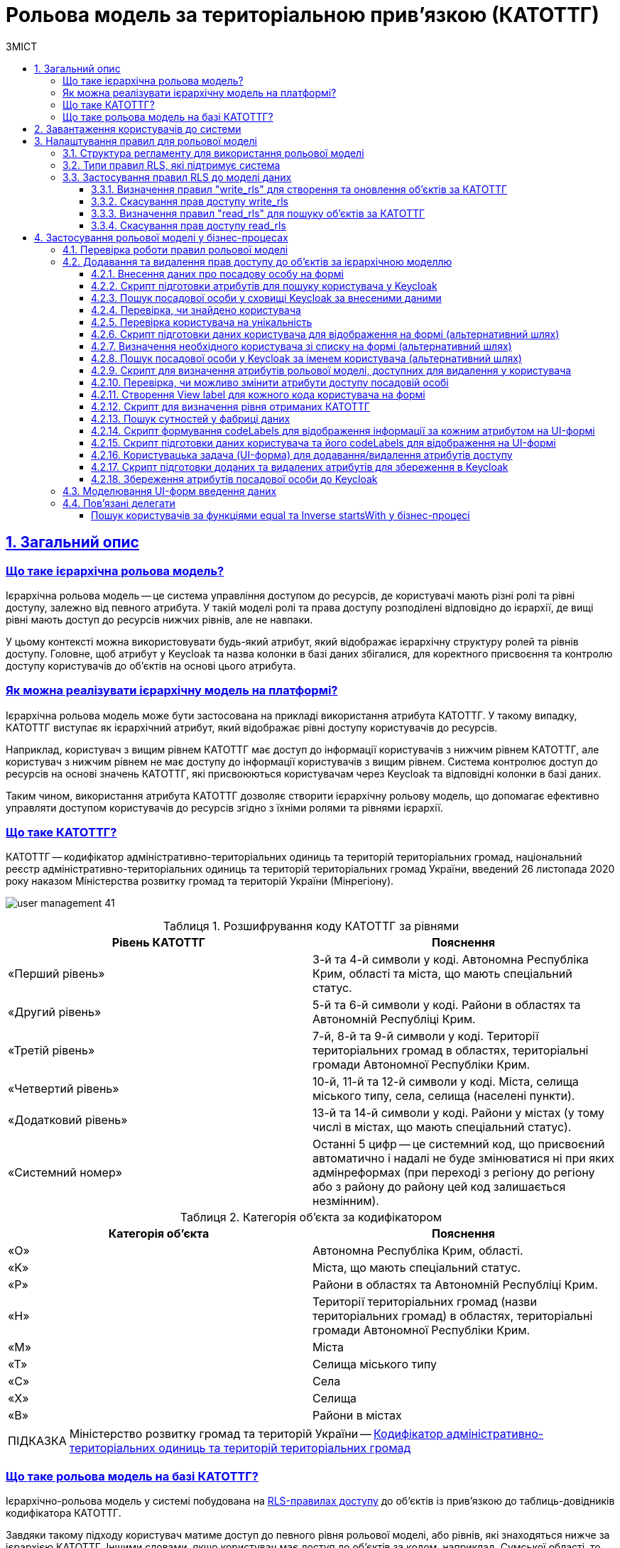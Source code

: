 :toc-title: ЗМІСТ
:toc: auto
:toclevels: 5
:experimental:
:important-caption:     ВАЖЛИВО
:note-caption:          ПРИМІТКА
:tip-caption:           ПІДКАЗКА
:warning-caption:       ПОПЕРЕДЖЕННЯ
:caution-caption:       УВАГА
:example-caption:           Приклад
:figure-caption:            Зображення
:table-caption:             Таблиця
:appendix-caption:          Додаток
:sectnums:
:sectnumlevels: 5
:sectanchors:
:sectlinks:
:partnums:

= Рольова модель за територіальною прив'язкою (КАТОТТГ)

// TODO: Там, де можливо, поприбирати згадування про КАТОТТГ. Зробити док більш універсальним до рольової моделі.

== Загальний опис

// TODO: Спочатку розписати "Що таке ієрархічна рольова модель?"

[what-is-hierarchical-model]
=== Що таке ієрархічна рольова модель?

Ієрархічна рольова модель -- це система управління доступом до ресурсів, де користувачі мають різні ролі та рівні доступу, залежно від певного атрибута. У такій моделі ролі та права доступу розподілені відповідно до ієрархії, де вищі рівні мають доступ до ресурсів нижчих рівнів, але не навпаки.

У цьому контексті можна використовувати будь-який атрибут, який відображає ієрархічну структуру ролей та рівнів доступу. Головне, щоб атрибут у Keycloak та назва колонки в базі даних збігалися, для коректного присвоєння та контролю доступу користувачів до об'єктів на основі цього атрибута.

// TODO: Написати, що ми адресуємо її як приклад з використанням кодів КАТОТТГ

[how-to-implement-hierarchical-model]
=== Як можна реалізувати ієрархічну модель на платформі?

Ієрархічна рольова модель може бути застосована на прикладі використання атрибута КАТОТТГ. У такому випадку, КАТОТТГ виступає як ієрархічний атрибут, який відображає рівні доступу користувачів до ресурсів.

Наприклад, користувач з вищим рівнем КАТОТТГ має доступ до інформації користувачів з нижчим рівнем КАТОТТГ, але користувач з нижчим рівнем не має доступу до інформації користувачів з вищим рівнем. Система контролює доступ до ресурсів на основі значень КАТОТТГ, які присвоюються користувачам через Keycloak та відповідні колонки в базі даних.

Таким чином, використання атрибута КАТОТТГ дозволяє створити ієрархічну рольову модель, що допомагає ефективно управляти доступом користувачів до ресурсів згідно з їхніми ролями та рівнями ієрархії.

// TODO: Далі вказати "Що таке КАТОТТГ"

[what-is-katottg]
=== Що таке КАТОТТГ?

КАТОТТГ -- кодифікатор адміністративно-територіальних одиниць та територій територіальних громад, національний реєстр адміністративно-територіальних одиниць та територій територіальних громад України, введений 26 листопада 2020 року наказом Міністерства розвитку громад та територій України (Мінрегіону).

image:admin:user-management/user-management-41.png[]

.Розшифрування коду КАТОТТГ за рівнями
|===
|Рівень КАТОТТГ |Пояснення

| «Перший рівень»
| 3-й та 4-й символи у коді. Автономна Республіка Крим, області та міста, що мають спеціальний статус.

| «Другий рівень»
|5-й та 6-й символи у коді. Райони в областях та Автономній Республіці Крим.

| «Третій рівень»
| 7-й, 8-й та 9-й символи у коді. Території територіальних громад в областях, територіальні громади Автономної Республіки Крим.

| «Четвертий рівень»
| 10-й, 11-й та 12-й символи у коді. Міста, селища міського типу, села, селища (населені пункти).

| «Додатковий рівень»
| 13-й та 14-й символи у коді. Райони у містах (у тому числі в містах, що мають спеціальний статус).

| «Системний номер»
| Останні 5 цифр -- це системний код, що присвоєний автоматично і надалі не буде змінюватися ні при яких адмінреформах (при переході з регіону до регіону або з району до району цей код залишається незмінним).

|===

.Категорія об'єкта за кодифікатором
|===
| Категорія об'єкта | Пояснення

| «O»
| Автономна Республіка Крим, області.

| «K»
| Міста, що мають спеціальний статус.

| «P»
| Райони в областях та Автономній Республіці Крим.

| «H»
| Території територіальних громад (назви територіальних громад) в областях, територіальні громади Автономної Республіки Крим.

| «M»
| Міста

| «T»
| Селища міського типу

| «C»
| Села

| «X»
| Селища

|«B»
| Райони в містах
|===


// TIP: Довідник КАТОТТГ: https://directory.org.ua/

TIP: Міністерство розвитку громад та територій України -- https://www.minregion.gov.ua/napryamki-diyalnosti/rozvytok-mistsevoho-samovryaduvannya/administratyvno/kodyfikator-administratyvno-terytorialnyh-odynycz-ta-terytorij-terytorialnyh-gromad/[Кодифікатор адміністративно-територіальних одиниць та територій територіальних громад]

// TODO: Далі "Що таке ієрархічна рольова модель на базі КАТОТТГ?"

[what-is-hierarchical-model-based-on-katottg]
=== Що таке рольова модель на базі КАТОТТГ?

Ієрархічно-рольова модель у системі побудована на xref:#rls-rules-types[RLS-правилах доступу] до об'єктів із прив'язкою до таблиць-довідників кодифікатора КАТОТТГ.

Завдяки такому підходу користувач матиме доступ до певного рівня рольової моделі, або рівнів, які знаходяться нижче за ієрархією КАТОТТГ. Іншими словами, якщо користувач має доступ до об'єктів за кодом, наприклад, Сумської області, то відповідно він матиме доступ і до об'єктів в межах усіх адміністративно-територіальних одиниць цієї області (район області, територіальна громада, населений пункт, район міста).

[IMPORTANT]
====
Правила доступу можуть бути встановлені для будь-якої колонки в таблиці, що дозволяє контролювати доступ користувачів до записів на різних рівнях. Для цього, атрибут користувача у Keycloak має збігатися із назвою колонки у базі даних реєстру. Цей принцип застосовується не лише для атрибута `KATOTTG`, але й для будь-якого іншого атрибута.

Завдяки такому підходу, користувачі можуть встановлювати правила для читання, створення та редагування записів, використовуючи різні атрибути. Основна вимога полягає у тому, щоб атрибут в Keycloak відповідав назві колонки в базі даних, що забезпечує належний доступ до ресурсів на основі визначених правил та атрибутів користувачів.
====

== Завантаження користувачів до системи

Ієрархічна рольова модель базується на прив'язці користувачів до відповідних атрибутів доступу. У системі такі атрибути необхідно додати кожному користувачу у сервісі Keycloak. Зробити це можна як у ручному режимі, так і автоматично, при імпорті користувачів (посадових осіб) до системи через файл.

TIP: Детальну інформацію щодо завантаження користувачів до системи ви можете переглянути на сторінках xref:registry-admin/create-users/overview.adoc[].

== Налаштування правил для рольової моделі

Ієрархічно-рольова модель налаштовується на рівні регламенту реєстру в директорії _registry-regulations/data-model_. Для правильної роботи моделі, регламент повинен містити відповідну структуру файлів, описану у розділі xref:#data-model-structure[].

[#data-model-structure]
=== Структура регламенту для використання рольової моделі

. Модель даних реєстру повинна містити 2 основні файли з XML-схемами, які мають відношення до кодифікатора КАТОТТГ. Наприклад:

* _tablesKatottg.xml_ -- схема для таблиць-довідників із кодами КАТОТТГ, а також категорій об'єктів за кодифікатором.
* _populateKatottg.xml_ -- схема із викликом процедур для заповнення таблиць _tablesKatottg.xml_ даними кодифікатора КАТОТТГ.

. Необхідно змоделювати структуру таблиць-представлень (view) в окремому файлі для пошуку об'єктів за КАТОТТГ. Наприклад:
* _createSearchConditionsKatottg.xml_

. Також необхідно створити файл, що міститиме таблиці для операцій з об'єктами за КАТОТТГ у вашому реєстрі. Наприклад:

* _tablesConsent.xml_

. Необхідно додати змодельовані файли-схеми як посилання через директиву `<include file ... />` у файлі _main-liquibase.xml_:
+
.Додавання посилань до файлів у main-liquibase.xml
====
[source,xml]
----
<databaseChangeLog...>

    <include file="data-model/tablesKatottg.xml"/>
    <include file="data-model/populateKatottg.xml" context="pub"/>
    <include file="data-model/createSearchConditionsKatottg.xml"/>
    <include file="data-model/tablesConsent.xml"/>

</databaseChangeLog>
----
====

. Додайте до директорії регламенту _data-model/data-load_ файли-довідники для наповнення створених таблиць-довідників даними. Довідники мають бути у форматі CSV. Вони містять дані кодифікатора з кодами КАТОТТГ за рівнями ієрархії, а також окремо - файл-довідник з позначенням категорій об'єктів КАТОТТГ.

* _Katottg_category.csv_
* _Katottg_level1.csv_
* _Katottg_level2.csv_
* _Katottg_level3.csv_
* _Katottg_level4.csv_
* _Katottg_level5.csv_

+
IMPORTANT: Переконайтеся, що маєте останню версію довідника-кодифікатора. Дані КАТОТТГ публікуються регулярно на сайті https://www.minregion.gov.ua/napryamki-diyalnosti/rozvytok-mistsevoho-samovryaduvannya/administratyvno/kodyfikator-administratyvno-terytorialnyh-odynycz-ta-terytorij-terytorialnyh-gromad/[www.minregion.gov.ua] у форматі _.xls_.

. Наповніть таблиці-довідники даними КАТОТТГ за допомогою функції виклику процедур завантаження даних до БД. Виклик процедури завантаження даних до таблиць довідників виглядає наступним чином:
+
.Виклик процедури завантаження даних до таблиць-довідників
====
----
<changeSet author="registry owner" id="load data to dictionaries">
    <sql ...>

        CALL p_load_table_from_csv('katottg_category', '${dataLoadPath}Katottg_category.csv', array['code','name']);

        CALL p_load_table_from_csv('katottg', '${dataLoadPath}Katottg_level1.csv', array['code','name', 'category'], array['code','name', 'category', 'level::''1''']);

        CALL p_load_table_from_csv('katottg', '${dataLoadPath}Katottg_level2.csv', array['code','name', 'category', 'katottg_parent'],
        array['code','name', 'category', 'level::''2''', 'katottg_parent_id::ref(lookup_col:katottg_parent,ref_table:katottg,ref_col:code,ref_id:katottg_id)']);

        CALL p_load_table_from_csv('katottg', '${dataLoadPath}Katottg_level3.csv', array['code','name', 'category', 'katottg_parent'],
        array['code','name', 'category', 'level::''3''', 'katottg_parent_id::ref(lookup_col:katottg_parent,ref_table:katottg,ref_col:code,ref_id:katottg_id)']);

        CALL p_load_table_from_csv('katottg', '${dataLoadPath}Katottg_level4.csv', array['code','name', 'category', 'katottg_parent'],
        array['code','name', 'category', 'level::''4''', 'katottg_parent_id::ref(lookup_col:katottg_parent,ref_table:katottg,ref_col:code,ref_id:katottg_id)']);

        CALL p_load_table_from_csv('katottg', '${dataLoadPath}Katottg_level5.csv', array['code','name', 'category', 'katottg_parent'],
        array['code','name', 'category', 'level::''5''', 'katottg_parent_id::ref(lookup_col:katottg_parent,ref_table:katottg,ref_col:code,ref_id:katottg_id)']);

    </sql>
</changeSet>
----
====

NOTE: Для зручності виконання операції завантаження даних кодифікатора КАТОТТГ до системи, рекомендуємо розбити файл-кодифікатор на окремі файли за рівнями. Також рекомендуємо відділити колонку "Категорія об'єкта" в окрему таблицю, дані до якої завантажуватимуться окремим файлом.

[#rls-rules-types]
=== Типи правил RLS, які підтримує система

Безпека на рівні рядка (_англ. -- Row-level security або RLS_) -- це механізм контролю доступу до рядків у таблиці бази даних.

RLS допомагає впроваджувати обмеження на доступ до рядка даних. Наприклад, ви можете гарантувати, що співробітники отримають доступ лише до тих рядків даних, які стосуються їх повноважень.

Система використовує RLS-правила для налаштування ієрархічно-рольової моделі на основі кодів КАТОТТГ. Правила застосовуються до _колонок таблиць_, які містять атрибут `katottg`. Налаштування відбувається на рівні моделі даних (Liquibase) у регламенті реєстру -- _registry-regulations/data-model_.

Правила є механізмом перевірки рольової моделі, при якому користувач може здійснювати операції _створення, оновлення, або читання_ даних лише у тому випадку, якщо у нього є права доступу до об'єктів відповідної адміністративно-територіальної одиниці за кодифікатором КАТОТТГ.

Система використовує 4 типи правил перевірки рольової моделі: ::

. `addWriteRule` -- додати права на створення, або оновлення об'єктів у базі даних на основі КАТОТТГ.
. `removeWriteRule` -- видалити права на створення, або оновлення об'єктів у базі даних на основі КАТОТТГ.
. `addReadRule` -- додати права на пошук (читання) інформації про об'єкти в базі даних на основі КАТОТТГ.
. `removeReadRule` -- видалити права на пошук (читання) інформації про об'єкти в базі даних на основі КАТОТТГ.
+
TIP: Детальну інформацію щодо застосування правил перевірки рольової моделі ви можете переглянути у розділі xref:#rls-rules-configuration[].
+
[NOTE]
====
Правила категорії `write` (`write_rls`) використовуються для звичайних операційних таблиць БД реєстру.

Правила категорії `read` (`read_rls`) використовуються для таблиць критеріїв пошуку (Search Conditions), тобто для таблиць-представлень реєстру.
====

[#rls-rules-configuration]
=== Застосування правил RLS до моделі даних

За необхідності застосування рольової моделі до даних реєстру, потрібно на рівні моделі даних Liquibase додати правила рольової моделі -- Row-level Security (RLS).

NOTE: Система вираховує рівень доступу до об'єктів даних за ієрархією, відповідно до встановлених правил RLS. Не потрібно визначати додаткові обмеження на рівні регламенту у бізнес-процесах.

Після створення таблиць, таблиць-представлень (view), таблиць довідників, а також наповнення їх даними КАТОТТГ, можна застосовувати правила рольової моделі у сценаріях відповідного реєстру.

==== Визначення правил "write_rls" для створення та оновлення об'єктів за КАТОТТГ

. Для прикладу, створіть таблицю для опрацювання заявок (взаємодія з об'єктами у БД) за рольовою моделлю з умовною назвою `request_by_katottg`.
+
.Створення таблиці для опрацювання заявок за рольовою моделлю
====
[source,xml]
----
<changeSet id="table request by katottg" author="registry owner">
    <createTable tableName="request_by_katottg" ext:historyFlag="true" remarks="Заявки рольової моделі">
        <column name="request_by_katottg_id" type="UUID" defaultValueComputed="uuid_generate_v4()">
            <constraints nullable="false" primaryKey="true" primaryKeyName="pk_request_by_katottg_id"/>
        </column>
        <column name="name" type="TEXT">
            <constraints nullable="false"/>
        </column>
    </createTable>
</changeSet>
----
====

. Додайте до цієї таблиці додатковий стовпець `"katottg"`:
+
.Додавання колонки `katottg` до таблиці в моделі даних
====
[source, xml]
----
<column name="katottg" type="TEXT">
    <constraints nullable="false"/>
</column>
----
====
+
.Фінальний вигляд таблиці `request_by_katottg` у моделі даних
====
[source, xml]
----
<changeSet id="table request by katottg" author="registry owner">
    <createTable tableName="request_by_katottg" ext:historyFlag="true" remarks="Заяви рольової моделі">
        <column name="request_by_katottg_id" type="UUID" defaultValueComputed="uuid_generate_v4()">
            <constraints nullable="false" primaryKey="true" primaryKeyName="pk_request_by_katottg_id"/>
        </column>
        <column name="name" type="TEXT">
            <constraints nullable="false"/>
        </column>
        <column name="katottg" type="TEXT">
            <constraints nullable="false"/>
        </column>
    </createTable>
</changeSet>
----
====

. Для цієї таблиці як окремий `<changeSet...>` необхідно додати правила рольової моделі (RLS) -- `write_rls`, тобто надання привілеїв доступу до створення, або оновлення об'єктів за рольовою моделлю.
+
TIP: `write_rls` -- правила перевірки рольової моделі, при яких користувач може здійснювати операції створення та оновлення даних лише у тому випадку, якщо він має права доступу до певного об'єкта відповідної адміністративно-територіальної одиниці за кодифікатором КАТОТТГ (область, район області, територіальна громада області тощо).
+
.Додавання правил write_rls до таблиці `request_by_katottg`
====
[source, xml]
----
<changeSet id="request by katottg rls1" author="registry owner">
    <ext:rls name="write_rls1">
        <ext:addWriteRule name="writeRule1" jwtAttribute="katottg" checkColumn="katottg" checkTable="request_by_katottg"/>
    </ext:rls>
</changeSet>
----

* `<ext:rls name="write_rls1">` -- атрибут назви правила для рольової моделі.

* `<ext:addWriteRule ... />` -- тип правила для надання прав запису та оновлення об'єктів за КАТОТТГ.

* `name="writeRule1"` -- атрибут назви правила `addWriteRule`.

* `jwtAttribute="katottg"` -- JWT-атрибут. Система перевіряє цей атрибут і автоматично вичитує, які привілеї та права має користувач і відповідно до цих привілеїв показує лише ті об'єкти, до яких він має доступ. Всі інші об'єкти фабрика даних не повертатиме.
+
NOTE: Фабрика даних може прийняти будь-яке значення атрибута `jwtAttribute`, та завантажити користувачів можна лише зі значенням `jwtAttribute="katottg"`.

* `checkTable="request_by_katottg"` -- атрибут визначає, що необхідно перевіряти таблицю `request_by_katottg`.

* `checkColumn="katottg"` -- атрибут визначає, що необхідно перевіряти колонку `katottg` таблиці `request_by_katottg`.
====

+
[CAUTION]
====
В одному changeSet можна додати одне та більше правил лише одного типу. Для різних типів правил використовуйте різні changeSet. Наприклад:

[source, xml]
----
<changeSet author="registry owner" id="create write_rls rule1">
    <ext:rls name="write_rls10">
        <ext:addWriteRule name="writeRule1" ... />
        <ext:addWriteRule name="writeRule2" ... />
        <ext:addWriteRule name="writeRule3" ... />
    </ext:rls>
</changeSet>
----

Детальну інформацію щодо типів RLS-правил у системі ви можете переглянути у розділі xref:#rls-rules-types[].
====
+
NOTE: Імена для правил мають бути унікальними.
+
NOTE: Якщо на рівні моделі даних встановлено правило певного типу, наприклад, `addWriteRule`, але користувач не має призначеного атрибута KATOTTG у сервісі Keycloak, то такий користувач не матиме доступу до об'єктів у базі даних взагалі.

[#remove-write-rule]
==== Скасування прав доступу write_rls

Скасувати права доступу `write_rls` можна за допомогою правила видалення `removeWriteRule` в окремому changeSet:

.Видалення правил write_rls з таблиці `request_by_katottg`
====
[source, xml]
----
<changeSet id="request by katottg rls1" author="registry owner">
    <ext:rls name="write_rls1">
        <ext:removeWriteRule name="writeRule1" />
    </ext:rls>
</changeSet>
----
====

==== Визначення правил "read_rls" для пошуку об'єктів за КАТОТТГ

Розглянемо випадок, коли необхідно виконувати пошук за 2-ма критеріями у певній таблиці, наприклад `request_by_katottg`.

В такому разі необхідно: ::

. Змоделювати відповідні представлення (Search Conditions) для кожного типу пошуку:

* `<ext:createSearchCondition name="get_requests_by_katottg">` -- пошук за КАТОТТГ.
* `<ext:createSearchCondition name="get_requests_by_name">` -- пошук за назвою об'єкта.
+
.Створення представлення для пошуку за параметром katottg
====
[source,xml]
----
<changeSet author="registry owner" id="create SC get_requests_by_katottg">
    <ext:createSearchCondition name="get_requests_by_katottg">
        <ext:table name="request_by_katottg">
            <ext:column name="request_by_katottg_id"/>
            <ext:column name="name"/>
            <ext:column name="katottg" searchType="startsWith" />
        </ext:table>
    </ext:createSearchCondition>
</changeSet>
----

В такому випадку необхідно обов'язково вказати додатковий атрибут `searchType="startsWith"` для конкретної колонки пошуку (тут -- `column name="katottg"`).
====
+
.Створення представлення для пошуку за параметром name
====
[source,xml]
----
<changeSet author="registry owner" id="create SC get_requests_by_name">
    <ext:createSearchCondition name="get_requests_by_name">
        <ext:table name="request_by_katottg">
            <ext:column name="request_by_katottg_id"/>
            <ext:column name="name" searchType="startsWith"/>
            <ext:column name="katottg"/>
        </ext:table>
    </ext:createSearchCondition>
</changeSet>
----

В такому випадку необхідно обов'язково вказати додатковий атрибут `searchType="startsWith"` для конкретної колонки пошуку (тут -- `column name="name"`).
====
+
Далі необхідно встановити правила рольової моделі для операцій читання.

[start=2]
. Додайте правила `read_rls` до представлень `get_requests_by_katottg` та `get_requests_by_name`.
+
[IMPORTANT]
====
У правилах для таблиць-представлень необхідно до назви представлення додавати суфікс `_v`. Наприклад:

[source,xml]
----
<ext:rls name="some-rls-name">
    <ext:addReadRule name="readRule1" jwtAttribute="katottg" checkColumn="katottg" checkTable="get_requests_by_katottg_v"/>
</ext:rls>
----
====

+
.Додавання правил read_rls до представлення get_requests_by_katottg
====
[source, xml]
----
<changeSet author="registry owner" id="create read_rls rule1">
    <ext:rls name="read_rls1">
        <ext:addReadRule name="readRule1" jwtAttribute="katottg" checkColumn="katottg" checkTable="get_requests_by_katottg_v"/>
        <ext:addReadRule name="readRule2" jwtAttribute="katottg" checkColumn="katottg" checkTable="get_requests_by_name_v"/>
    </ext:rls>
</changeSet>
----

* `<ext:rls name="read_rls1">` -- атрибут назви набору правил для рольової моделі.

* `<ext:addReadRule ... />` -- тип правила для надання прав запису та оновлення об'єктів за КАТОТТГ.

* `name="readRule1"` -- атрибут назви правила `addReadRule` для представлення `get_requests_by_katottg_v`.

* `name="readRule2"` -- атрибут назви правила `addReadRule` для представлення `get_requests_by_name_v`.

* `jwtAttribute="katottg"` -- JWT-атрибут. Система перевіряє цей атрибут і автоматично вичитує, які привілеї та права має користувач і відповідно до цих привілеїв показує лише ті об'єкти, до яких він має доступ. Всі інші об'єкти фабрика даних не повертатиме.
+
NOTE: Фабрика даних може прийняти будь-яке значення атрибута `jwtAttribute`, та завантажити користувачів можна лише зі значенням `jwtAttribute="katottg"`.

* `checkTable="get_requests_by_name_v"` -- атрибут визначає, що необхідно перевіряти представлення `get_requests_by_katottg_v`.

* `checkColumn="katottg"` -- атрибут визначає, що необхідно перевіряти колонку `katottg` представлення `get_requests_by_katottg_v`.

* `checkTable="get_requests_by_name_v"` -- атрибут визначає, що необхідно перевіряти представлення `get_requests_by_name_v`.

* `checkColumn="katottg"` -- атрибут визначає, що необхідно перевіряти колонку `katottg` представлення `get_requests_by_name_v`.
====

+
[CAUTION]
====
В одному changeSet можна додати одне та більше правил лише одного типу. Для різних типів правил використовуйте різні changeSet. Наприклад:

[source, xml]
----
<changeSet author="registry owner" id="create read_rls rule1">
    <ext:rls name="read_rls10">
        <ext:addReadRule name="readRule1" ... />
        <ext:addReadRule name="readRule2" ... />
        <ext:addReadRule name="readRule3" ... />
    </ext:rls>
</changeSet>
----

Детальну інформацію щодо типів RLS-правил у системі ви можете переглянути у розділі xref:#rls-rules-types[].
====
+
NOTE: Імена для правил мають бути унікальними.
+
NOTE: Якщо на рівні моделі даних встановлено правило певного типу, наприклад, `addReadRule`, але користувач не має призначеного атрибута KATOTTG у сервісі Keycloak, то такий користувач не матиме доступу до об'єктів у базі даних взагалі.

==== Скасування прав доступу read_rls

Скасувати права доступу `read_rls` можна за допомогою правила видалення `removeReadRule` в окремому changeSet:

.Видалення правил read_rls з таблиці `get_requests_by_katottg`
====
[source, xml]
----
<changeSet id="request by katottg rls1" author="registry owner">
    <ext:rls name="read_rls1">
        <ext:removeReadRule name="readRule1" />
    </ext:rls>
</changeSet>
----
====

== Застосування рольової моделі у бізнес-процесах

=== Перевірка роботи правил рольової моделі

Перевірити роботу RLS-правил ієрархічної рольової моделі можна, наприклад, через бізнес-процес. Використовуйте приклади тестових процесів, які демонструють таких правил:

* [*] link:{attachmentsdir}/registry-admin/hierarchical-model/read-update-objects-based-on-hierarchical-model.bpmn[Перегляд-редагування заявок за рольовою моделлю]

* [*] link:{attachmentsdir}/registry-admin/hierarchical-model/create-object-based-on-hierarchical-model.bpmn[Створення заявки за рольовою моделлю]

=== Додавання та видалення прав доступу до об'єктів за ієрархічною моделлю

Розглянемо бізнес-процес розширення та видалення прав доступу до певних об'єктів у базі даних із застосуванням логіки роботи ієрархічної рольової моделі.

У нашому прикладі як окремий випадок застосування ієрархічної моделі представлено використання атрибутів КАТОТТГ у посадових осіб реєстру. Процес є досить великим та складним, використовує переважно скриптові та сервісні задачі, тому зупинимося на його основних моментах, для того, щоб ви змогли використати подані приклади при побудові власних моделей.

[TIP]
====
Скористайтеся готовою схемою бізнес-процесу для безпосереднього поглиблення у деталі:

* [*] link:{attachmentsdir}/registry-admin/hierarchical-model/change-user-katottg-bp.bpmn[_change-user-katottg-bp.bpmn_]

Скопіюйте вміст _.bpmn_-файлу та вставте на вкладці [.underline]#Код# у розділі [.underline]#Моделі процесів# [.underline]#Кабінету адміністратора регламентів#.
====

'''

[#addUserDataActivity]
==== Внесення даних про посадову особу на формі

На першій користувацькій формі внесіть дані про посадову особу, якій необхідно змінити [.underline]#атрибути, що використовуються в ієрархічній моделі# (_тут_ -- `KATOTTG`). Ці дані надалі будуть використані для пошуку користувача у Keycloak.

. Створіть [.underline]#користувацьку задачу# (*User Task*).
. Застосуйте [.underline]#шаблон делегата# зі списку доступних -- *User Form* (користувацька форма).
. У полі `Name` введіть [.underline]#бізнес-назву задачі#. Наприклад, `Внести дані про посадову особу`.
. У полі `*ID*` визначте [.underline]#ідентифікатор задачі#. Його ви зможете використовувати надалі у скриптах. Наприклад, `addUserDataActivity`.
. У полі `*Form key*` введіть [.underline]#службову назву UI-форми#, з якої передаватимуться дані до бізнес-процесу. Наприклад, `search-for-user-by-edrpou-and-drfo`. Бізнес-процес пов'язаний з формою за цим значенням.
+
За назвою можна зрозуміти, що ця форма дозволяє виконати пошук користувача за атрибутами `edrpou` та `drfo`.

. У полі `Assignee` передайте [.underline]#токен ініціатора процесу# -- `${initiator}`.

+
image::registry-admin/hierarchical-model/hierarchical-model-bp-1.png[]

Отримані процесом дані передаються до скриптової задачі для подальшого опрацювання.

[#script-search-user-in-keycloak]
==== Скрипт підготовки атрибутів для пошуку користувача у Keycloak

Атрибути `edrpou` та `drfo` передаються з користувацької задачі xref:#addUserDataActivity[addUserDataActivity] до скрипт-задачі. Тут скрипт формує `MAP` атрибутів (ключі-значення) у вигляді змінної `attributes` та передає їх до наступної задачі, яка використовуватиме передані ключі та значення як вхідні параметри запита до Keycloak.

. Створіть скрипт-задачу (*Script Task*).
. У полі `Name` введіть назву задачі. Наприклад, `Підготовка атрибутів для пошуку`.
. У полі `*Script*` відкрийте [.underline]#Редактор скриптів# та напишіть Groovy-скрипт для обробки даних, отриманих з форми. Використовуйте функцію `*submission()*` для передачі параметрів з UI-форми.
. Збережіть скрипт.

+
image::registry-admin/hierarchical-model/hierarchical-model-bp-2.png[]
+
image::registry-admin/hierarchical-model/hierarchical-model-bp-3.png[]

Отже, ключі та значення параметрів, введених на формі (тут -- `edrpou` та `drfo`) зберігаються до змінної `*attributes*` у вигляді рядка та передаються до xref:#service-search-user-in-keycloak[сервісної задачі для формування запита до Keycloak].

[#service-search-user-in-keycloak]
==== Пошук посадової особи у сховищі Keycloak за внесеними даними

Змінна `*attributes*` передається до цієї сервісної задачі та використовує ключі та значення, що у ній збережені, як вхідні параметри запита до БД Keycloak.

. Створіть сервісну задачу (*Service Task*).
. У полі `Name` введіть назву задачі. Наприклад, `Пошук посадової особи за внесеними даними`.
. Застосуйте [.underline]#шаблон делегата# зі списку доступних -- *Get extended officer users by attributes from keycloak*. Делегат є інтеграційним конектором для отримання даних про користувача за атрибутами з Keycloak.
. У полі `Attributes` вкажіть вхідні параметри запита для пошуку користувача у Keycloak за його атрибутами -- `${attributes.value}`.
+
TIP: Змінна `attributes` визначена у  xref:#script-search-user-in-keycloak[попередньому скрипті] й передана до цієї сервісної задачі.

. У полі `Result variable` вкажіть змінну результату, до якої необхідно зберегти дані (ПІБ) отриманої посадової особи, -- `officers`.

image::registry-admin/hierarchical-model/hierarchical-model-bp-4.png[]

==== Перевірка, чи знайдено користувача

Далі виконується перевірка та розгалуження процесу (альтернативний шлях).

Якщо посадову особу не знайдено, то користувач отримує валідаційну помилку, а процес повертається до найпершої форми внесення даних за альтернативним потоком.

image::registry-admin/hierarchical-model/hierarchical-model-bp-5.png[]

Якщо посадову особу знайдено, то виконується основний потік процесу.

image::registry-admin/hierarchical-model/hierarchical-model-bp-6.png[]

==== Перевірка користувача на унікальність

Якщо посадову особу знайдено, то виконується додаткова перевірка на унікальність та розгалуження процесу.

Якщо користувач унікальний, то виконується основний потік, і процес переходить до виконання наступного скрипту.

image::registry-admin/hierarchical-model/hierarchical-model-bp-7.png[]

Якщо користувач не унікальний, процес виконується за альтернативним шляхом.

image::registry-admin/hierarchical-model/hierarchical-model-bp-8.png[]

==== Скрипт підготовки даних користувача для відображення на формі (альтернативний шлях)

Якщо користувач не унікальний, необхідно вивести дані на UI-форму, де можна буде визначити унікального користувача зі списку. Для цього використовується Groovy-скрипт та JUEL-функція `submission()`. Тут скрипт формує об'єкт зі списком користувачів та передає його як змінну `formData` на UI-форму користувача у форматі `application/json`.

. Створіть скрипт-задачу (*Script Task*).
. У полі `Name` введіть назву задачі. Наприклад, `Підготовка даних для відображення`.
. У полі `*Script*` відкрийте [.underline]#Редактор скриптів# та напишіть Groovy-скрипт для обробки отриманих даних. Використовуйте функцію `*submission()*` для передачі параметрів на UI-форму.
. Збережіть скрипт.
+
image::registry-admin/hierarchical-model/hierarchical-model-bp-9.png[]
+
image::registry-admin/hierarchical-model/hierarchical-model-bp-10.png[]

З переданого на форму списку можна буде визначити унікального користувача.

[#selectUserActivity]
==== Визначення необхідного користувача зі списку на формі (альтернативний шлях)

На цю форму передається список посадових осіб, з яких необхідно обрати одного унікального для подальшого використання у процесі. Список передається із попередньої скрипт-задачі та використовується як змінна `*formData*` у полі `*Form data pre-population*`.

. Створіть [.underline]#користувацьку задачу# (*User Task*).
. Застосуйте [.underline]#шаблон делегата# зі списку доступних -- *User form* (користувацька форма).
. У полі `Name` введіть [.underline]#бізнес-назву задачі#. Наприклад, `Обрати зі списку посадову особу з потрібним ПІБ`.
. У полі `*ID*` визначте [.underline]#ідентифікатор задачі#. Його ви зможете використовувати надалі у скриптах. Наприклад, `selectUserActivity`.
. У полі `*Form key*` введіть [.underline]#службову назву UI-форми#, з якої передаватимуться дані до бізнес-процесу. Наприклад, `choose-officer-from-list`. Бізнес-процес пов'язаний з формою за цим значенням.

. У полі `Assignee` передайте [.underline]#токен ініціатора процесу# -- `${initiator}`.
+
image::registry-admin/hierarchical-model/hierarchical-model-bp-11.png[]
image::registry-admin/hierarchical-model/hierarchical-model-bp-12.png[]

==== Пошук посадової особи у Keycloak за іменем користувача (альтернативний шлях)

Сервісна задача отримує ім'я (`username`) конкретної посадової особи з попередньої користувацької задачі (форми) за допомогою функції `submission()` та використовує його як вхідний параметр для запита до Keycloak. В результаті ми отримуємо 1-го унікального користувача та його атрибути. Відповідь зберігаємо до змінної `userByUsername` -- її ми використаємо у наступному скрипті.

. Створіть сервісну задачу (*Service Task*).
. У полі `Name` введіть назву задачі. Наприклад, `Пошук посадової особи у Keycloak за іменем користувача`.
. Застосуйте [.underline]#шаблон делегата# зі списку доступних -- *Get officer user by username*. Делегат є інтеграційним конектором для отримання даних про користувача за його іменем (`username`) з Keycloak.
. У полі `Username` вкажіть ім'я користувача, обраного зі списку на xref:#selectUserActivity[попередній формі]. Для цього ви можете використати функцію `${submission('selectUserActivity').formData.prop('userSelected').prop('username').value()}`.

. У полі `Result variable` вкажіть змінну результату, до якої необхідно зберегти дані отриманої посадової особи, -- `userByUsername`.
+
image::registry-admin/hierarchical-model/hierarchical-model-bp-13.png[]

[#script-codes-to-delete]
==== Скрипт для визначення атрибутів рольової моделі, доступних для видалення у користувача

Розглянемо покроково представлений у цій задачі скрипт. Головне, що він визначає, -- які коди КАТОТТГ ініціатор (виконавець) процесу може видалити в іншої посадової особи. Тобто виконується звірка атрибутів двох користувачів та прибираються зайві значення, а лишаються та виводяться на наступній користувацькій формі лише ті, над якими виконавець процесу може проводити зміни.

. Створіть скрипт-задачу (*Script Task*).
. У полі `Name` введіть назву задачі. Наприклад, `Визначення КАТОТТГ, доступих для видалення`.
. У полі `*Script*` відкрийте [.underline]#Редактор скриптів# та напишіть Groovy-скрипт для обробки отриманих даних.
. Збережіть скрипт.
+
image::registry-admin/hierarchical-model/hierarchical-model-bp-14-1.png[]

.. Скрипт дозволяє отримати усі значення атрибута `KATOTTG` певного користувача та зберігає їх до змінної `codes`. Тобто користувач повинен мати заздалегідь визначені атрибути КАТОТТГ в Keycloak.
+
[CAUTION]
====
У процесі фігурують 2 різні користувачі:

* Той, над яким проводиться операція.
* Той, хто проводить операцію.

Тут мова йде про користувача (посадову особу та її атрибути), у якого необхідно видалити права доступу до об'єктів за ієрархічною моделлю.
====
+
image::registry-admin/hierarchical-model/hierarchical-model-bp-14.png[]
+
TIP: Для реалізації ієрархічної моделі можна використовувати будь-який кастомний атрибут (наприклад, `customAttribute`), за умови, що атрибут та його значення визначені в Keycloak-атрибутах користувача та моделі даних реєстру (на рівні колонок БД). Атрибут `KATOTTG` -- лиш один із багатьох можливих сценаріїв використання рольової моделі.

.. Далі скрипт дозволяє отримати користувача (та усі його атрибути), який ініціював бізнес-процес та виконав користувацьку задачу xref:#addUserDataActivity[addUserDataActivity], та зберігає їх до змінної `initiatorCodes` Тобто мова йде про посадову особу, яка внесла дані на першій користувацькій формі.
+
[CAUTION]
====
У процесі фігурують 2 різні користувачі:

* Той, над яким проводиться операція.
* Той, хто проводить операцію.

Тут мова йде про користувача, який є виконавцем бізнес-процесу, і який видаляє права доступу до об'єктів за ієрархічною моделлю.
====
+
image::registry-admin/hierarchical-model/hierarchical-model-bp-15.png[]
+
[IMPORTANT]
====
Ініціатор бізнес-процесу може сам не мати належного рівня доступу відповідно до рольової моделі, тобто атрибутів, які визначені у нього самого в Keycloak.

Така посадова особа зможе надавати доступ іншим посадовим особам до об'єктів того ж рівня ієрархії, які вона "бачить" сама, та до рівнів нижче. _Наприклад, райони Київської обл., тер. громади, міста тощо_. Якщо ж користувач має певний рівень доступу, якого не має в ініціатора процесу, то й видалити такий доступ буде неможливо.
====

.. Відповідно далі скрипт визначає список кодів КАТОТТГ, які ініціатор процесу може видалити в іншого користувача. Результат зберігаємо до змінної `codesToDelete`.
+
image::registry-admin/hierarchical-model/hierarchical-model-bp-16.png[]

В результаті на xref:#form-add-del-attributes[наступній користувацькій формі] посадова особа зможе побачити список доступних атрибутів (тут -- КАТОТТГ) користувача, якого ми вибрали. Відповідно ми не повинні бачити список КАТОТТГ, до яких у нас за ієрархією немає доступу.

==== Перевірка, чи можливо змінити атрибути доступу посадовій особі

Далі ексклюзивний шлюз перевіряє, чи може виконавець процесу взагалі проводити якісь операції над іншими посадовими особами.

Якщо не може, то процес іде за альтернативною гілкою, а користувач переходить на форму з помилкою, де отримує сповіщення про неможливість отримати КАТОТТГ користувача.

image::registry-admin/hierarchical-model/hierarchical-model-bp-17.png[]

image::registry-admin/hierarchical-model/hierarchical-model-bp-18.png[]

Якщо виконавець процесу може проводити якісь операції над іншими посадовими особами, то процес іде за основним потоком далі.

image::registry-admin/hierarchical-model/hierarchical-model-bp-19.png[]

==== Створення View label для кожного кода користувача на формі

Попередній скрипт дозволяє отримати усі КАТОТТГ-атрибути користувача, якого ми обрали на формі.

Далі, виконується підпроцес, який надає можливість згенерувати зіставлення (MAP) рівнів кодів КАТОТТГ до їх довжини, надіслати ці параметри до фабрики даних, знайти необхідні значення та вивести їх на форму.

Підпроцес запускається декілька разів для кожного елемента масиву кодів (`codes`) КАТОТТГ користувача. Підпроцес містить 3 задачі (один скрипт, пошук у фабриці даних і другий скрипт), які по черзі виконуються для кожного елемента у масиві отриманих кодів КАТОТТГ.

Тобто, якщо простими словами, то за кожним кодом із масиву кодів запускається підпроцес із трьома задачами.

image::registry-admin/hierarchical-model/hierarchical-model-bp-20.png[]

[#get-katottg-level]
==== Скрипт для визначення рівня отриманих КАТОТТГ

Показаний скрипт визначає рівень ієрархії за КАТОТТГ, відповідно до довжини атрибута (коду) у фабриці даних. Тобто скрипт зіставляє (формує `levelsMap`) рівень ієрархії із довжиною коду.

. Створіть скрипт-задачу (*Script Task*).
. У полі `Name` введіть назву задачі. Наприклад, `визначення рівня отриманих КАТОТТГ`.
+
image::registry-admin/hierarchical-model/hierarchical-model-bp-21.png[]

. У полі `*Script*` відкрийте [.underline]#Редактор скриптів# та напишіть Groovy-скрипт, який визначатиме рівень ієрархії для отриманих кодів КАТОТТГ. Тут результат зберігатиметься до змінних `levelsMap` (зіставлення) та `level` (рівень).
+
image::registry-admin/hierarchical-model/hierarchical-model-bp-22.png[]
+
[NOTE]
====
Всього є 5 рівнів ієрархії за КАТОТТГ. Кожному рівню відповідає певна кількість символів із загальної довжини 14-значного коду:

* 1-й рівень = 4 символи;
* 2-й рівень = 6 символів;
* 3-й рівень = 9 символів;
* 4-й рівень = 12 символів;
* 5-й рівень = 14 символів.
====
+
image::registry-admin/hierarchical-model/hierarchical-model-bp-23.png[]

. Збережіть скрипт.

==== Пошук сутностей у фабриці даних

Далі необхідно виконати пошук даних КАТОТТГ за певними критеріями (параметрами `code` та `level`) у фабриці даних. Для цього використовується інтеграційний конектор до БД -- *Search for entities in data factory*. При налаштуванні необхідно передати змінні `code` та `level` як ключі для пошуку та їх значення як змінні, отримані у попередніх задач бізнес-процесу.

. Створіть сервісну задачу (Service Task).
. У полі `Name` вкажіть назву задачі. Наприклад, `Надсилання запита в дата-фабрику`.
. Застосуйте [.underline]#шаблон делегата# зі списку доступних -- *Search for entities in data factory*. Делегат є інтеграційним конектором для пошуку сутностей у фабриці даних за певними критеріями.
+
image::registry-admin/hierarchical-model/hierarchical-model-bp-24.png[]

. У секції `Resource` вкажіть значення API-ендпоінту для цього критерію пошуку. Наприклад, `katottg-lookup`.
+
NOTE: API-ендпоінти створюються автоматично на базі визначених таблиць-представлень (Search Conditions), після розгортання фізичної моделі даних із регламентом реєстру. У моделі даних регламенту цей критерій пошуку матиме назву `katottg_lookup`. Саме представлення у базі даних матиме назву `katottg_lookup_v`, де суфікс `_v` вказуватиме на те, що це є представлення (view).
+
image::registry-admin/hierarchical-model/hierarchical-model-bp-25.png[]

. У секції `Search variables` вкажіть параметри (критерії) пошуку як MAP ключів-значень.

* Вкажіть ключі `code` та `level`.
* Вкажіть значення ключів -- `${code}` та `${level.value}` відповідно.
+
[TIP]
====
* Змінна `${code}` -- це елемент масиву кодів, сформованих xref:#script-codes-to-delete[раніше у бізнес-процесі].
* Змінна `${level.value}` -- це рівень КАТОТТГ, що передається із xref:#get-katottg-level[попередньої скрипт-задачі].
====
+
image::registry-admin/hierarchical-model/hierarchical-model-bp-26.png[]
+
image::registry-admin/hierarchical-model/hierarchical-model-bp-27.png[]

. У секції `X-Access-Token` передайте значення токена доступу користувача -- `${completer('addUserDataActivity').accessToken}`.
+
NOTE: Тут передається токен виконавця останньої користувацької задачі xref:#addUserDataActivity[].
+
image::registry-admin/hierarchical-model/hierarchical-model-bp-28.png[]

. У секції `Outputs` > у полі `Result variable` вкажіть змінну, до якої необхідно записати результат, -- `response`.
+
image::registry-admin/hierarchical-model/hierarchical-model-bp-29.png[]

==== Скрипт формування codeLabels для відображення інформації за кожним атрибутом на UI-формі

Скрипт формує об'єкт `codeLabels`, щоб показати усі дані на xref:#form-add-del-attributes[наступній UI-формі введення даних]. Тобто для кожного коду необхідно буде показати повну інформацію за кожним атрибутом КАТОТТГ на наступній користувацькій формі. Об'єкт зберігається до змінної `codeLabels`, яка надалі використовуватиметься у процесі.

. Створіть скрипт-задачу (*Script Task*).
. У полі `Name` введіть назву задачі. Наприклад, `Створення code view для відображення на формі`.
+
image::registry-admin/hierarchical-model/hierarchical-model-bp-30.png[]

. У полі `*Script*` відкрийте [.underline]#Редактор скриптів# та напишіть Groovy-скрипт, який показуватиме повну інформацію за кожним атрибутом КАТОТТГ на наступній користувацькій формі. Сформований об'єкт тут зберігатиметься до змінної `codeLabels` -- вона використовується у наступному скрипті.
+
[TIP]
====
Приклади `codeLabel`:

* `Вся Україна`;
* `Місто Київ`;
* тощо.
====

+
image::registry-admin/hierarchical-model/hierarchical-model-bp-31.png[]

. Збережіть скрипт.

[#script-changeCodesActivityFormData]
==== Скрипт підготовки даних користувача та його codeLabels для відображення на UI-формі

Далі формується скрипт, який приймає дані об'єкта `codeLabels`, і далі підготовлює дані користувача та його codeLabels, та передає їх на UI-форму.

[TIP]
====
Тобто на форму буде виведено повне ім'я користувача та `codeLabels`, до яких він матиме доступ.

Наприклад, це може бути умовний користувач `Сидоренко Іван Петрович`, який має доступ до `Вся Україна`, `Місто Київ`, `Голосіївський район`, тобто зверху донизу за ієрархією.
====

. Створіть скрипт-задачу (*Script Task*).
. У полі `Name` введіть назву задачі. Наприклад, `Підготовка даних до відображення`.
+
image::registry-admin/hierarchical-model/hierarchical-model-bp-32.png[]

. У полі `*Script*` відкрийте [.underline]#Редактор скриптів# та напишіть Groovy-скрипт, який виводитиме дані користувача та його `codeLabels` на UI-формі.
+
.. Найперше, проходить перевірка `codeLabels` на унікальність.
+
image::registry-admin/hierarchical-model/hierarchical-model-bp-32-1.png[]

+
.. Далі скрипт перевіряє, які з усіх доступних `codeLabels` користувача можна видалити. Видалити можна буде лише ті, до яких є доступ у посадової особи-виконавця процесу.

+
image::registry-admin/hierarchical-model/hierarchical-model-bp-33.png[]

+
.. Далі скрипт формує список кодів за ієрархічною прив'язкою до адміністративно-територіального поділу, до яких має доступ виконавець процесу, і які він може змінювати. Тобто є 5 рівнів ієрархії за КАТОТТГ. Скрипт формує 5 масивів даних -- по одному на кожний рівень за кодифікатором (`regions`, `areas`, `communities`, `cities`, `citуRegions`).
+
image::registry-admin/hierarchical-model/hierarchical-model-bp-34.png[]
+
.. Результат записується до змінної `changeCodesActivityFormData` та передається на користувацьку форму.

. Збережіть скрипт.

[#form-add-del-attributes]
==== Користувацька задача (UI-форма) для додавання/видалення атрибутів доступу

Результат виконання попередніх скриптів передається на UI-форму користувача. Дані передзаповнюються на формі за допомогою поля `Form data pre-population` у відповідній користувацькій задачі бізнес-процесу.

. Створіть користувацьку задачу (User Task).
. Оберіть шаблон делегата зі списку -- *User Form* (користувацька форма).
. У полі `Form key` вкажіть ID форми (її службову назву), якій потрібно передати дані. Наприклад, тут -- `add-del-user-attribute-katottg`.
. У полі `Assignee` передайте токен ініціатора процесу -- `${initiator}`.
. У полі `Form data pre-population` передайте як змінну дані, отримані у xref:#script-changeCodesActivityFormData[попередньому скрипті] -- `${changeCodesActivityFormData}`.

+
image::registry-admin/hierarchical-model/hierarchical-model-bp-35.png[]

==== Скрипт підготовки доданих та видалених атрибутів для збереження в Keycloak

Цей скрипт формує новий список атрибутів КАТОТТГ. Тобто на попередній користувацькій формі виконавець процесу або видалив доступ, або розширив доступ, і тепер необхідно зрозуміти, які коди видалили, які додали, і сформувати новий масив. Він записується до змінної `attributeValues`, значення якої зберігатиметься до Keycloak у наступній задачі процесу.

image::registry-admin/hierarchical-model/hierarchical-model-bp-36.png[]

==== Збереження атрибутів посадової особи до Keycloak

Дані з попереднього скрипту передаються сервісній задачі та за допомогою інтеграційного конектора *Save officer attribute to Keycloak* зберігаються до Keycloak-атрибутів користувача.

. Створіть сервісну задачу (Service Task).
. У полі `Name` вкажіть назву задачі. Наприклад, `Збереження змін до Keycloak`.
. Застосуйте [.underline]#шаблон делегата# зі списку доступних -- *Save officer attribute to Keycloak*. Делегат є інтеграційним конектором для збереження атрибутів користувача (посадової особи) до Keycloak.

. У полі `Username` вкажіть ім'я користувача як змінну -- `${usernameAttrToAdd}`

. У полі `Attribute` вкажіть, до якого атрибута в Keycloak записати отримане значення -- `KATOTTG`.

. У полі `Attribute Values` передайте як змінну значення КАТОТТГ, які необхідно зберегти посадовій особі, -- `${attributeValues.value}`.
+
В результаті у користувача повністю перезаписуються значення атрибута (тут -- `KATOTTG`) у Keycloak.

+
image::registry-admin/hierarchical-model/hierarchical-model-bp-37.png[]

. Встановіть результат виконання БП та завершіть процес у наступних задачах.

=== Моделювання UI-форм введення даних

Власне додавання, або видалення атрибутів доступу посадовою особою у бізнес-процесі відбувається через UI-форму введення даних.

[TIP]
====
Скористайтеся готовою формою для безпосереднього поглиблення у деталі:

* [*] link:{attachmentsdir}/registry-admin/hierarchical-model/add-del-user-attribute-katottg.json[_add-del-user-attribute-katottg.json_]

Скопіюйте вміст _.json_-файлу та вставте на вкладці [.underline]#Код# у розділі [.underline]#UI-форми# Кабінету адміністратора регламентів.
====

Розглянемо приклад такої форми.

. Увійдіть до [.underline]#Кабінету адміністратора регламентів#.
. Відкрийте розділ [.underline]#UI-форми#.
. Створіть необхідну форму за поданим прикладом, натиснувши `Створити нову форму`.
+
image::registry-admin/hierarchical-model/hierarchical-model-bp-38.png[]

. Відкрийте вкладку [.underline]#Конструктор# та змоделюйте необхідні поля відповідно до поданого прикладу. +
Ви можете скопіювати код з форми, поданої у прикладі, вставити його до своєї форми на вкладці [.underline]#Код# та підправити відповідно до власних потреб.
+
image::registry-admin/hierarchical-model/hierarchical-model-bp-39.png[]

[NOTE]
====
Розширення доступу, тобто додавання кодів КАТОТТГ посадовій особі, реалізується через ієрархічну структуру текстових полів у компоненті *Edit Grid* -- 1 поле на 1 рівень ієрархії КАТОТТГ. Виконавець процесу може обрати лише той рівень, до якого він має доступ.

image::registry-admin/hierarchical-model/hierarchical-model-bp-41.png[]

Для кожного поля на вкладці `*Data*` необхідно вказати API-ендпоінт (Search Condition) для пошуку даних. +
У нашому прикладі використовується 2 ендпоінти:

* `/katottg-subcodes` -- для 1-го рівня ієрархії. Повертає список усіх 24 областей.
* `/katottg-by-parent` -- для 2-5 рівня ієрархії.

image::registry-admin/hierarchical-model/hierarchical-model-bp-40.png[]

Наприклад, виконавець процесу має доступ до об'єктів лише по місту Харків (4-й рівень ієрархії). Відповідно, він не має доступу до об'єктів 1-го рівня (усієї Харківської області), але на формі необхідно також показувати у випадному списку й Харківську область (лише Харківську), адже місто Харків є її частиною. Для цього ми будемо використовувати вищезазначений ендпоінт `/katottg-subcodes`, але такий запит поверне нам список усіх областей, то ж необхідно їх відфільтрувати й залишити лише необхідне значення.

Для того, щоб не показувати області, до яких ми як посадові особи не маємо відношення, застосовується кастомний JavaScript-фільтр. Його можна налаштувати на вкладці *`Data`*, у полі `*Custom Filter*`.

image::registry-admin/hierarchical-model/hierarchical-model-bp-42-1.png[]

image::registry-admin/hierarchical-model/hierarchical-model-bp-42.png[]

.Кастомний фільтр для 1-го рівня (області)
=====
[source,jsregexp]
----
show=!parent.initiatorCodes?.regions?.length || parent.initiatorCodes?.regions.find(region => option.code.startsWith(region))
----
=====

Цей кастомний фільтр для кожного елемента, який повернувся із Search Condition, визначає, чи показувати цей елемент на формі. Приклад кастомного фільтра вгорі встановлює, в якому випадку показувати певну область.

Логіка показу області залежить від того, який код ініціатора/виконавця процесу надійшов на UI-форму. Тобто на форму надходить список кодів (`initiatorCodes`), і в цьому фільтрі ми визначаємо, чи починається КАТОТТГ області з КАТОТТГ області (регіону), до якої виконавець має доступ (`code.startsWith(region)`).

Аналогічна логіка застосовується для кожного рівня ієрархії (тут -- поля компонента *Edit Grid*). Тобто необхідно вказати такі кастомні фільтри для кожного рівня (області, району області, громади, міста, району міста).

Масив `initiatorCodes` передається на UI-форму зі xref:#script-changeCodesActivityFormData[скрипт-задачі бізнес-процесу].
====

[TIP]
====
Список усіх UI-форм, що використовуються у бізнес-процесі: ::

* [*] link:{attachmentsdir}/registry-admin/hierarchical-model/add-del-user-attribute-katottg.json[_add-del-user-attribute-katottg.json_]

* [*] link:{attachmentsdir}/registry-admin/hierarchical-model/search-for-user-by-edrpou-and-drfo.json[_search-for-user-by-edrpou-and-drfo.json_]

* [*] link:{attachmentsdir}/registry-admin/hierarchical-model/choose-officer-from-list.json[_choose-officer-from-list.json_]

* [*] link:{attachmentsdir}/registry-admin/hierarchical-model/error-add-del-user-attribute-katottg.json[_error-add-del-user-attribute-katottg.json_]
====

=== Пов'язані делегати

При моделюванні бізнес-процесів, пов'язаних із логікою рольової моделі, використовуються спеціальні інтеграційні конектори (делегати).

[keycloak-get-officer-users-by-attributes-equals-start-with]
==== Пошук користувачів за функціями equal та Inverse startsWith у бізнес-процесі

Пошук користувачів за функціями `equal ()` та `Inverse startsWith ()` реалізовано за допомогою розширення бізнес-логіки процесів у делегаті *Keycloak Get Officer Users By Attributes Equals And Start With*.

[TIP]
====
Детальну інформацію з описом делегата ви можете переглянути на сторінці:

* xref:bp-modeling/bp/element-templates/keycloak-get-officer-users-by-attributes-equals-start-with.adoc[]
====
















